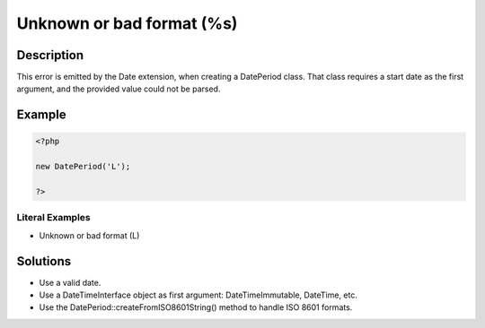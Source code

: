 .. _unknown-or-bad-format-(%s):

Unknown or bad format (%s)
--------------------------
 
.. meta::
	:description:
		Unknown or bad format (%s): This error is emitted by the Date extension, when creating a DatePeriod class.
	:og:image: https://php-errors.readthedocs.io/en/latest/_static/logo.png
	:og:type: article
	:og:title: Unknown or bad format (%s)
	:og:description: This error is emitted by the Date extension, when creating a DatePeriod class
	:og:url: https://php-errors.readthedocs.io/en/latest/messages/unknown-or-bad-format-%28%25s%29.html
	:og:locale: en
	:twitter:card: summary_large_image
	:twitter:site: @exakat
	:twitter:title: Unknown or bad format (%s)
	:twitter:description: Unknown or bad format (%s): This error is emitted by the Date extension, when creating a DatePeriod class
	:twitter:creator: @exakat
	:twitter:image:src: https://php-errors.readthedocs.io/en/latest/_static/logo.png

.. raw:: html

	<script type="application/ld+json">{"@context":"https:\/\/schema.org","@graph":[{"@type":"WebPage","@id":"https:\/\/php-errors.readthedocs.io\/en\/latest\/tips\/unknown-or-bad-format-(%s).html","url":"https:\/\/php-errors.readthedocs.io\/en\/latest\/tips\/unknown-or-bad-format-(%s).html","name":"Unknown or bad format (%s)","isPartOf":{"@id":"https:\/\/www.exakat.io\/"},"datePublished":"Sat, 15 Mar 2025 08:22:33 +0000","dateModified":"Sat, 15 Mar 2025 08:22:33 +0000","description":"This error is emitted by the Date extension, when creating a DatePeriod class","inLanguage":"en-US","potentialAction":[{"@type":"ReadAction","target":["https:\/\/php-tips.readthedocs.io\/en\/latest\/tips\/unknown-or-bad-format-(%s).html"]}]},{"@type":"WebSite","@id":"https:\/\/www.exakat.io\/","url":"https:\/\/www.exakat.io\/","name":"Exakat","description":"Smart PHP static analysis","inLanguage":"en-US"}]}</script>

Description
___________
 
This error is emitted by the Date extension, when creating a DatePeriod class. That class requires a start date as the first argument, and the provided value could not be parsed.

Example
_______

.. code-block:: php

   <?php
   
   new DatePeriod('L');
   
   ?>


Literal Examples
****************
+ Unknown or bad format (L)

Solutions
_________

+ Use a valid date.
+ Use a DateTimeInterface object as first argument: DateTimeImmutable, DateTime, etc.
+ Use the DatePeriod::createFromISO8601String() method to handle ISO 8601 formats.
